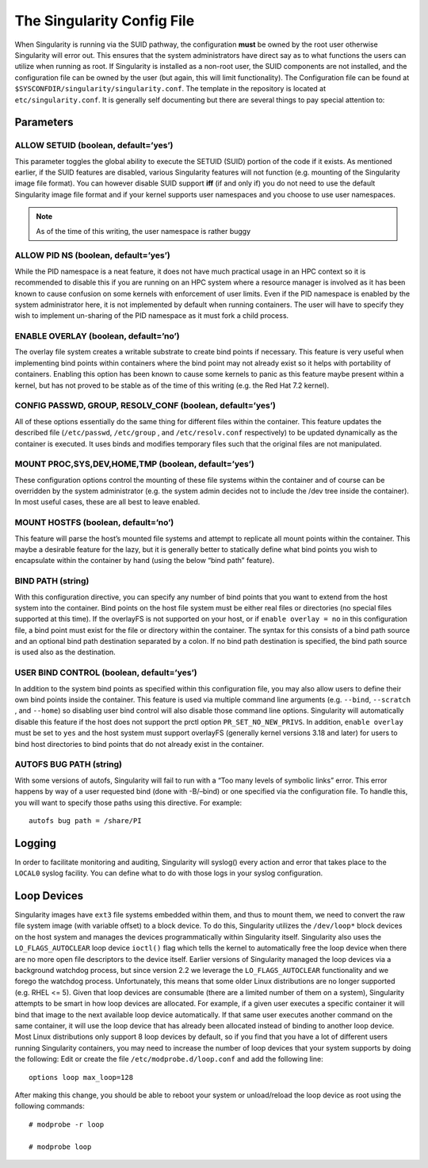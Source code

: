 
===========================
The Singularity Config File
===========================

When Singularity is running via the SUID pathway, the configuration
**must** be owned by the root user otherwise Singularity will error
out. This ensures that the system administrators have direct say as to
what functions the users can utilize when running as root. If
Singularity is installed as a non-root user, the SUID components are
not installed, and the configuration file can be owned by the user
(but again, this will limit functionality).
The Configuration file can be found at ``$SYSCONFDIR/singularity/singularity.conf``. The template in the
repository is located at ``etc/singularity.conf``. It is generally self documenting but there
are several things to pay special attention to:

----------
Parameters
----------

ALLOW SETUID (boolean, default=’yes’)
=====================================

This parameter toggles the global ability to execute the SETUID (SUID)
portion of the code if it exists. As mentioned earlier, if the SUID
features are disabled, various Singularity features will not function
(e.g. mounting of the Singularity image file format).
You can however disable SUID support **iff** (if and only if) you do
not need to use the default Singularity image file format and if your
kernel supports user namespaces and you choose to use user namespaces.

.. note:: As of the time of this writing, the user namespace is rather
    buggy

ALLOW PID NS (boolean, default=’yes’)
=====================================

While the PID namespace is a neat feature, it does not have much
practical usage in an HPC context so it is recommended to disable this
if you are running on an HPC system where a resource manager is
involved as it has been known to cause confusion on some kernels with
enforcement of user limits.
Even if the PID namespace is enabled by the system administrator here,
it is not implemented by default when running containers. The user
will have to specify they wish to implement un-sharing of the PID
namespace as it must fork a child process.

ENABLE OVERLAY (boolean, default=’no’)
======================================

The overlay file system creates a writable substrate to create bind
points if necessary. This feature is very useful when implementing bind
points within containers where the bind point may not already exist so
it helps with portability of containers. Enabling this option has been
known to cause some kernels to panic as this feature maybe present
within a kernel, but has not proved to be stable as of the time of this
writing (e.g. the Red Hat 7.2 kernel).

CONFIG PASSWD, GROUP, RESOLV_CONF (boolean, default=’yes’)
==========================================================

All of these options essentially do the same thing for different files
within the container. This feature updates the described file (``/etc/passwd``, ``/etc/group`` , and ``/etc/resolv.conf``
respectively) to be updated dynamically as the container is executed. It
uses binds and modifies temporary files such that the original files are
not manipulated.

MOUNT PROC,SYS,DEV,HOME,TMP (boolean, default=’yes’)
====================================================

These configuration options control the mounting of these file systems
within the container and of course can be overridden by the system
administrator (e.g. the system admin decides not to include the /dev
tree inside the container). In most useful cases, these are all best to
leave enabled.

MOUNT HOSTFS (boolean, default=’no’)
====================================

This feature will parse the host’s mounted file systems and attempt to
replicate all mount points within the container. This maybe a desirable
feature for the lazy, but it is generally better to statically define
what bind points you wish to encapsulate within the container by hand
(using the below “bind path” feature).

BIND PATH (string)
==================

With this configuration directive, you can specify any number of bind
points that you want to extend from the host system into the
container. Bind points on the host file system must be either real
files or directories (no special files supported at this time). If the
overlayFS is not supported on your host, or if ``enable overlay = no`` in this configuration
file, a bind point must exist for the file or directory within the
container.
The syntax for this consists of a bind path source and an optional
bind path destination separated by a colon. If no bind path
destination is specified, the bind path source is used also as the
destination.


USER BIND CONTROL (boolean, default=’yes’)
==========================================

In addition to the system bind points as specified within this
configuration file, you may also allow users to define their own bind
points inside the container. This feature is used via multiple command
line arguments (e.g. ``--bind``, ``--scratch`` , and ``--home``) so disabling user bind control will
also disable those command line options.
Singularity will automatically disable this feature if the host does
not support the prctl option ``PR_SET_NO_NEW_PRIVS``. In addition, ``enable overlay`` must be set to ``yes`` and the
host system must support overlayFS (generally kernel versions 3.18 and
later) for users to bind host directories to bind points that do not
already exist in the container.

AUTOFS BUG PATH (string)
========================

With some versions of autofs, Singularity will fail to run with a “Too
many levels of symbolic links” error. This error happens by way of a
user requested bind (done with -B/–bind) or one specified via the
configuration file. To handle this, you will want to specify those
paths using this directive. For example:

::

    autofs bug path = /share/PI

-------
Logging
-------

In order to facilitate monitoring and auditing, Singularity will
syslog() every action and error that takes place to the ``LOCAL0`` syslog facility.
You can define what to do with those logs in your syslog configuration.

------------
Loop Devices
------------

Singularity images have ``ext3`` file systems embedded within them, and thus to
mount them, we need to convert the raw file system image (with
variable offset) to a block device. To do this, Singularity utilizes
the ``/dev/loop*`` block devices on the host system and manages the devices
programmatically within Singularity itself. Singularity also uses the ``LO_FLAGS_AUTOCLEAR``
loop device ``ioctl()`` flag which tells the kernel to automatically free the loop
device when there are no more open file descriptors to the device
itself.
Earlier versions of Singularity managed the loop devices via a
background watchdog process, but since version 2.2 we leverage the ``LO_FLAGS_AUTOCLEAR``
functionality and we forego the watchdog process. Unfortunately, this
means that some older Linux distributions are no longer supported
(e.g. RHEL <= 5).
Given that loop devices are consumable (there are a limited number of
them on a system), Singularity attempts to be smart in how loop
devices are allocated. For example, if a given user executes a
specific container it will bind that image to the next available loop
device automatically. If that same user executes another command on
the same container, it will use the loop device that has already been
allocated instead of binding to another loop device. Most Linux
distributions only support 8 loop devices by default, so if you find
that you have a lot of different users running Singularity containers,
you may need to increase the number of loop devices that your system
supports by doing the following:
Edit or create the file ``/etc/modprobe.d/loop.conf`` and add the following line:

::

    options loop max_loop=128

After making this change, you should be able to reboot your system or
unload/reload the loop device as root using the following commands:

::

    # modprobe -r loop
    
    # modprobe loop
